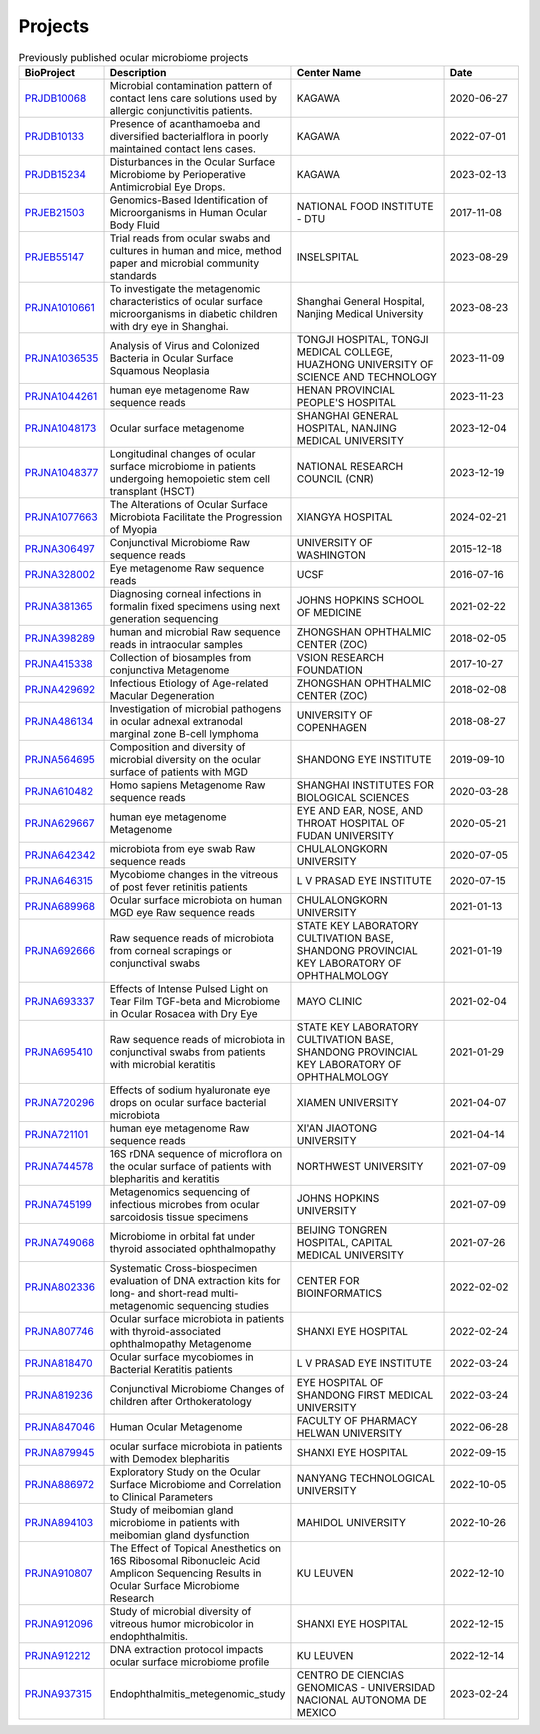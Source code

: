 Projects
--------

.. csv-table:: Previously published ocular microbiome projects
    :header:    "BioProject","Description","Center Name","Date"
    :widths: 10,20,20,10

    "`PRJDB10068 <https://www.ncbi.nlm.nih.gov/bioproject/PRJDB10068/>`_","Microbial contamination pattern of contact lens care solutions used by allergic conjunctivitis patients.","KAGAWA","2020-06-27"
    "`PRJDB10133 <https://www.ncbi.nlm.nih.gov/bioproject/PRJDB10133/>`_","Presence of acanthamoeba and diversified bacterialflora in poorly maintained contact lens cases.","KAGAWA","2022-07-01"
    "`PRJDB15234 <https://www.ncbi.nlm.nih.gov/bioproject/PRJDB15234/>`_","Disturbances in the Ocular Surface Microbiome by Perioperative Antimicrobial Eye Drops.","KAGAWA","2023-02-13"
    "`PRJEB21503 <https://www.ncbi.nlm.nih.gov/bioproject/PRJEB21503/>`_","Genomics-Based Identification of Microorganisms in Human Ocular Body Fluid","NATIONAL FOOD INSTITUTE - DTU","2017-11-08"
    "`PRJEB55147 <https://www.ncbi.nlm.nih.gov/bioproject/PRJEB55147/>`_","Trial reads from ocular swabs and cultures in human and mice, method paper and microbial community standards","INSELSPITAL","2023-08-29"
    "`PRJNA1010661 <https://www.ncbi.nlm.nih.gov/bioproject/PRJNA1010661/>`_","To investigate the metagenomic characteristics of ocular surface microorganisms in diabetic children with dry eye in Shanghai.","Shanghai General Hospital, Nanjing Medical University","2023-08-23"
    "`PRJNA1036535 <https://www.ncbi.nlm.nih.gov/bioproject/PRJNA1036535/>`_","Analysis of Virus and Colonized Bacteria in Ocular Surface Squamous Neoplasia","TONGJI HOSPITAL, TONGJI MEDICAL COLLEGE, HUAZHONG UNIVERSITY OF SCIENCE AND TECHNOLOGY","2023-11-09"
    "`PRJNA1044261 <https://www.ncbi.nlm.nih.gov/bioproject/PRJNA1044261/>`_","human eye metagenome Raw sequence reads","HENAN PROVINCIAL PEOPLE'S HOSPITAL","2023-11-23"
    "`PRJNA1048173 <https://www.ncbi.nlm.nih.gov/bioproject/PRJNA1048173/>`_","Ocular surface metagenome","SHANGHAI GENERAL HOSPITAL, NANJING MEDICAL UNIVERSITY","2023-12-04"
    "`PRJNA1048377 <https://www.ncbi.nlm.nih.gov/bioproject/PRJNA1048377/>`_","Longitudinal changes of ocular surface microbiome in patients undergoing hemopoietic stem cell transplant (HSCT)","NATIONAL RESEARCH COUNCIL (CNR)","2023-12-19"
    "`PRJNA1077663 <https://www.ncbi.nlm.nih.gov/bioproject/PRJNA1077663/>`_","The Alterations of Ocular Surface Microbiota Facilitate the Progression of Myopia","XIANGYA HOSPITAL","2024-02-21"
    "`PRJNA306497 <https://www.ncbi.nlm.nih.gov/bioproject/PRJNA306497/>`_","Conjunctival Microbiome Raw sequence reads","UNIVERSITY OF WASHINGTON","2015-12-18"
    "`PRJNA328002 <https://www.ncbi.nlm.nih.gov/bioproject/PRJNA328002/>`_","Eye metagenome Raw sequence reads","UCSF","2016-07-16"
    "`PRJNA381365 <https://www.ncbi.nlm.nih.gov/bioproject/PRJNA381365/>`_","Diagnosing corneal infections in formalin fixed specimens using next generation sequencing","JOHNS HOPKINS SCHOOL OF MEDICINE","2021-02-22"
    "`PRJNA398289 <https://www.ncbi.nlm.nih.gov/bioproject/PRJNA398289/>`_","human and microbial Raw sequence reads in intraocular samples","ZHONGSHAN OPHTHALMIC CENTER (ZOC)","2018-02-05"
    "`PRJNA415338 <https://www.ncbi.nlm.nih.gov/bioproject/PRJNA415338/>`_","Collection of biosamples from conjunctiva Metagenome","VSION RESEARCH FOUNDATION","2017-10-27"
    "`PRJNA429692 <https://www.ncbi.nlm.nih.gov/bioproject/PRJNA429692/>`_","Infectious Etiology of Age-related Macular Degeneration","ZHONGSHAN OPHTHALMIC CENTER (ZOC)","2018-02-08"
    "`PRJNA486134 <https://www.ncbi.nlm.nih.gov/bioproject/PRJNA486134/>`_","Investigation of microbial pathogens in ocular adnexal extranodal marginal zone B-cell lymphoma","UNIVERSITY OF COPENHAGEN","2018-08-27"
    "`PRJNA564695 <https://www.ncbi.nlm.nih.gov/bioproject/PRJNA564695/>`_","Composition and diversity of microbial diversity on the ocular surface of patients with MGD","SHANDONG EYE INSTITUTE","2019-09-10"
    "`PRJNA610482 <https://www.ncbi.nlm.nih.gov/bioproject/PRJNA610482/>`_","Homo sapiens Metagenome Raw sequence reads","SHANGHAI INSTITUTES FOR BIOLOGICAL SCIENCES","2020-03-28"
    "`PRJNA629667 <https://www.ncbi.nlm.nih.gov/bioproject/PRJNA629667/>`_","human eye metagenome Metagenome","EYE AND EAR, NOSE, AND THROAT HOSPITAL OF FUDAN UNIVERSITY","2020-05-21"
    "`PRJNA642342 <https://www.ncbi.nlm.nih.gov/bioproject/PRJNA642342/>`_","microbiota from eye swab Raw sequence reads","CHULALONGKORN UNIVERSITY","2020-07-05"
    "`PRJNA646315 <https://www.ncbi.nlm.nih.gov/bioproject/PRJNA646315/>`_","Mycobiome changes in the vitreous of post fever retinitis patients","L V PRASAD EYE INSTITUTE","2020-07-15"
    "`PRJNA689968 <https://www.ncbi.nlm.nih.gov/bioproject/PRJNA689968/>`_","Ocular surface microbiota on human MGD eye Raw sequence reads","CHULALONGKORN UNIVERSITY","2021-01-13"
    "`PRJNA692666 <https://www.ncbi.nlm.nih.gov/bioproject/PRJNA692666/>`_","Raw sequence reads of microbiota from corneal scrapings or conjunctival swabs","STATE KEY LABORATORY CULTIVATION BASE, SHANDONG PROVINCIAL KEY LABORATORY OF OPHTHALMOLOGY","2021-01-19"
    "`PRJNA693337 <https://www.ncbi.nlm.nih.gov/bioproject/PRJNA693337/>`_","Effects of Intense Pulsed Light on Tear Film TGF-beta and Microbiome in Ocular Rosacea with Dry Eye","MAYO CLINIC","2021-02-04"
    "`PRJNA695410 <https://www.ncbi.nlm.nih.gov/bioproject/PRJNA695410/>`_","Raw sequence reads of microbiota in conjunctival swabs from patients with microbial keratitis","STATE KEY LABORATORY CULTIVATION BASE, SHANDONG PROVINCIAL KEY LABORATORY OF OPHTHALMOLOGY","2021-01-29"
    "`PRJNA720296 <https://www.ncbi.nlm.nih.gov/bioproject/PRJNA720296/>`_","Effects of sodium hyaluronate eye drops on ocular surface bacterial microbiota","XIAMEN UNIVERSITY","2021-04-07"
    "`PRJNA721101 <https://www.ncbi.nlm.nih.gov/bioproject/PRJNA721101/>`_","human eye metagenome Raw sequence reads","XI'AN JIAOTONG UNIVERSITY","2021-04-14"
    "`PRJNA744578 <https://www.ncbi.nlm.nih.gov/bioproject/PRJNA744578/>`_","16S rDNA sequence of microflora on the ocular surface of patients with blepharitis and keratitis","NORTHWEST UNIVERSITY","2021-07-09"
    "`PRJNA745199 <https://www.ncbi.nlm.nih.gov/bioproject/PRJNA745199/>`_","Metagenomics sequencing of infectious microbes from ocular sarcoidosis tissue specimens","JOHNS HOPKINS UNIVERSITY","2021-07-09"
    "`PRJNA749068 <https://www.ncbi.nlm.nih.gov/bioproject/PRJNA749068/>`_","Microbiome in orbital fat under thyroid associated ophthalmopathy","BEIJING TONGREN HOSPITAL, CAPITAL MEDICAL UNIVERSITY","2021-07-26"
    "`PRJNA802336 <https://www.ncbi.nlm.nih.gov/bioproject/PRJNA802336/>`_","Systematic Cross-biospecimen evaluation of DNA extraction kits for long- and short-read multi-metagenomic sequencing studies","CENTER FOR BIOINFORMATICS","2022-02-02"
    "`PRJNA807746 <https://www.ncbi.nlm.nih.gov/bioproject/PRJNA807746/>`_","Ocular surface microbiota in patients with thyroid-associated ophthalmopathy Metagenome","SHANXI EYE HOSPITAL","2022-02-24"
    "`PRJNA818470 <https://www.ncbi.nlm.nih.gov/bioproject/PRJNA818470/>`_","Ocular surface mycobiomes in Bacterial Keratitis patients","L V PRASAD EYE INSTITUTE","2022-03-24"
    "`PRJNA819236 <https://www.ncbi.nlm.nih.gov/bioproject/PRJNA819236/>`_","Conjunctival Microbiome Changes of children after Orthokeratology","EYE HOSPITAL OF SHANDONG FIRST MEDICAL UNIVERSITY","2022-03-24"
    "`PRJNA847046 <https://www.ncbi.nlm.nih.gov/bioproject/PRJNA847046/>`_","Human Ocular Metagenome","FACULTY OF PHARMACY HELWAN UNIVERSITY","2022-06-28"
    "`PRJNA879945 <https://www.ncbi.nlm.nih.gov/bioproject/PRJNA879945/>`_","ocular surface microbiota in patients with Demodex blepharitis","SHANXI EYE HOSPITAL","2022-09-15"
    "`PRJNA886972 <https://www.ncbi.nlm.nih.gov/bioproject/PRJNA886972/>`_","Exploratory Study on the Ocular Surface Microbiome and Correlation to Clinical Parameters","NANYANG TECHNOLOGICAL UNIVERSITY","2022-10-05"
    "`PRJNA894103 <https://www.ncbi.nlm.nih.gov/bioproject/PRJNA894103/>`_","Study of meibomian gland microbiome in patients with meibomian gland dysfunction","MAHIDOL UNIVERSITY","2022-10-26"
    "`PRJNA910807 <https://www.ncbi.nlm.nih.gov/bioproject/PRJNA910807/>`_","The Effect of Topical Anesthetics on 16S Ribosomal Ribonucleic Acid Amplicon Sequencing Results in Ocular Surface Microbiome Research","KU LEUVEN","2022-12-10"
    "`PRJNA912096 <https://www.ncbi.nlm.nih.gov/bioproject/PRJNA912096/>`_","Study of microbial diversity of vitreous humor microbicolor in endophthalmitis.","SHANXI EYE HOSPITAL","2022-12-15"
    "`PRJNA912212 <https://www.ncbi.nlm.nih.gov/bioproject/PRJNA912212/>`_","DNA extraction protocol impacts ocular surface microbiome profile","KU LEUVEN","2022-12-14"
    "`PRJNA937315 <https://www.ncbi.nlm.nih.gov/bioproject/PRJNA937315/>`_","Endophthalmitis_metegenomic_study","CENTRO DE CIENCIAS GENOMICAS - UNIVERSIDAD NACIONAL AUTONOMA DE MEXICO","2023-02-24"


